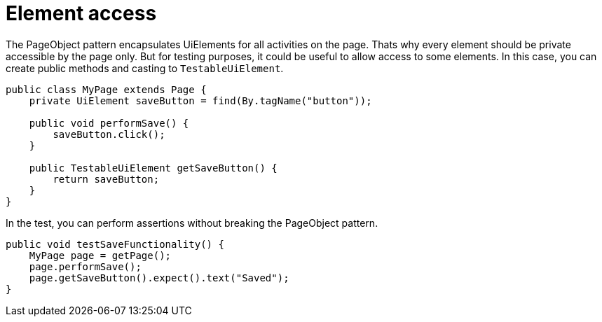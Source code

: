= Element access

The PageObject pattern encapsulates UiElements for all activities on the page. Thats why every element should be private accessible by the page only. But for testing purposes, it could be useful to allow access to some elements. In this case, you can create public methods and casting to `TestableUiElement`.

[source,java]
----
public class MyPage extends Page {
    private UiElement saveButton = find(By.tagName("button"));

    public void performSave() {
        saveButton.click();
    }

    public TestableUiElement getSaveButton() {
        return saveButton;
    }
}
----

In the test, you can perform assertions without breaking the PageObject pattern.

[source,java]
----
public void testSaveFunctionality() {
    MyPage page = getPage();
    page.performSave();
    page.getSaveButton().expect().text("Saved");
}
----


